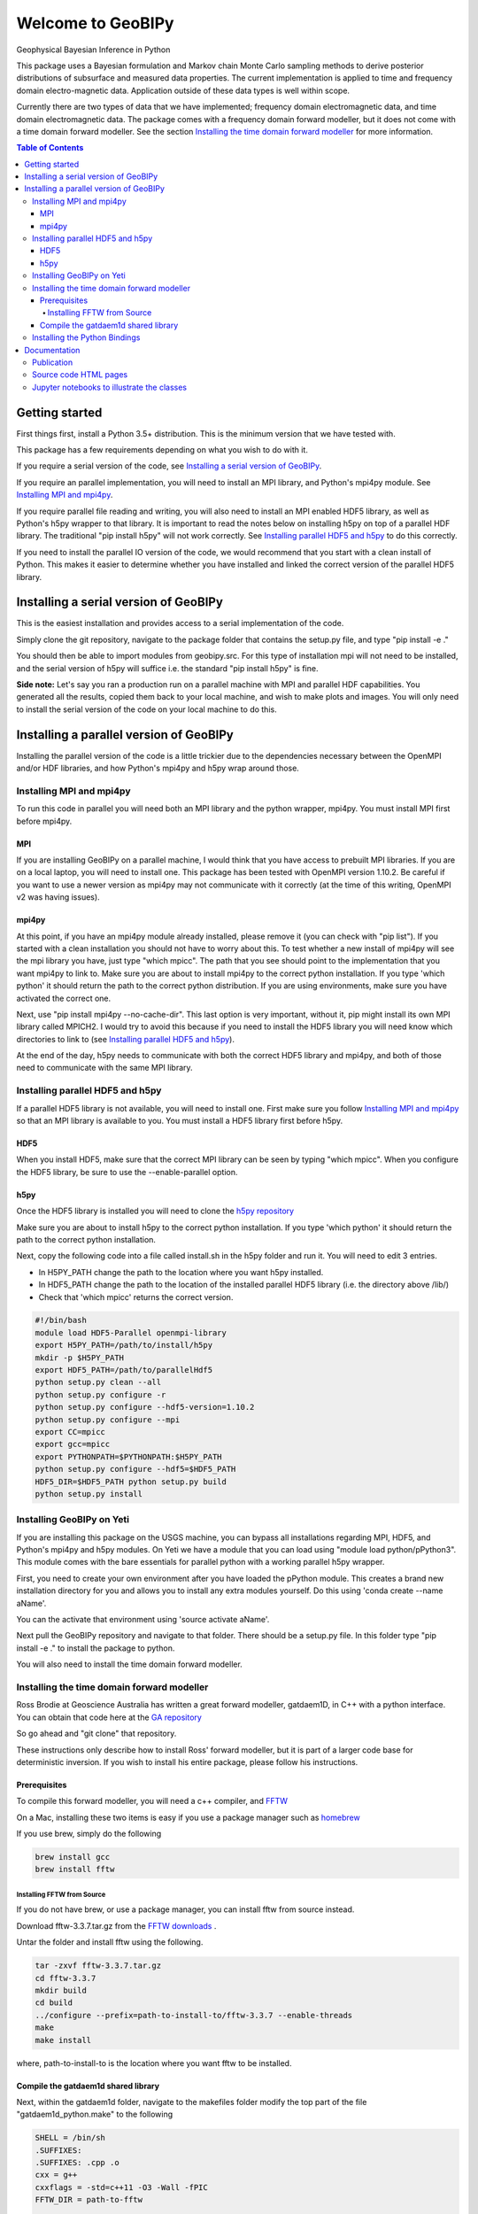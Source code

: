 Welcome to GeoBIPy
~~~~~~~~~~~~~~~~~~~
Geophysical Bayesian Inference in Python

This package uses a Bayesian formulation and Markov chain Monte Carlo sampling methods to derive posterior distributions of subsurface and measured data properties. The current implementation is applied to time and frequency domain electro-magnetic data. Application outside of these data types is well within scope.

Currently there are two types of data that we have implemented; frequency domain electromagnetic data, and time domain electromagnetic data. The package comes with a frequency domain forward modeller, but it does not come with a time domain forward modeller.  See the section `Installing the time domain forward modeller`_ for more information.

.. contents:: Table of Contents

Getting started
=================
First things first, install a Python 3.5+ distribution.  This is the minimum version that we have tested with.

This package has a few requirements depending on what you wish to do with it.

If you require a serial version of the code, see `Installing a serial version of GeoBIPy`_.

If you require an parallel implementation, you will need to install an MPI library, and Python's mpi4py module. See `Installing MPI and mpi4py`_.

If you require parallel file reading and writing, you will also need to install an MPI enabled HDF5 library, as well as Python's h5py wrapper to that library. It is important to read the notes below on installing h5py on top of a parallel HDF library.  The traditional "pip install h5py" will not work correctly. See `Installing parallel HDF5 and h5py`_ to do this correctly.

If you need to install the parallel IO version of the code, we would recommend that you start with a clean install of Python. This makes it easier to determine whether you have installed and linked the correct version of the parallel HDF5 library.


Installing a serial version of GeoBIPy
=======================================
This is the easiest installation and provides access to a serial implementation of the code.

Simply clone the git repository, navigate to the package folder that contains the setup.py file, and type "pip install -e ."

You should then be able to import modules from geobipy.src.  For this type of installation mpi will not need to be installed, and the serial version of h5py will suffice i.e. the standard "pip install h5py" is fine.

**Side note:**  Let's say you ran a production run on a parallel machine with MPI and parallel HDF capabilities. You generated all the results, copied them back to your local machine, and wish to make plots and images.  You will only need to install the serial version of the code on your local machine to do this.

Installing a parallel version of GeoBIPy
=========================================
Installing the parallel version of the code is a little trickier due to the dependencies necessary between the OpenMPI and/or HDF libraries, and how Python's mpi4py and h5py wrap around those.


Installing MPI and mpi4py
:::::::::::::::::::::::::
To run this code in parallel you will need both an MPI library and the python wrapper, mpi4py.  You must install MPI first before mpi4py.

MPI
---

If you are installing GeoBIPy on a parallel machine, I would think that you have access to prebuilt MPI libraries.  If you are on a local laptop, you will need to install one. This package has been tested with OpenMPI version 1.10.2. Be careful if you want to use a newer version as mpi4py may not communicate with it correctly (at the time of this writing, OpenMPI v2 was having issues).


mpi4py
------

At this point, if you have an mpi4py module already installed, please remove it (you can check with "pip list"). If you started with a clean installation you should not have to worry about this. To test whether a new install of mpi4py will see the mpi library you have, just type "which mpicc".  The path that you see should point to the implementation that you want mpi4py to link to.  Make sure you are about to install mpi4py to the correct python installation.  If you type 'which python' it should return the path to the correct python distribution.  If you are using environments, make sure you have activated the correct one.

Next, use "pip install mpi4py --no-cache-dir".  This last option is very important, without it, pip might install its own MPI library called MPICH2. I would try to avoid this because if you need to install the HDF5 library you will need know which directories to link to (see `Installing parallel HDF5 and h5py`_).

At the end of the day,  h5py needs to communicate with both the correct HDF5 library and mpi4py, and both of those need to communicate with the same MPI library.

Installing parallel HDF5 and h5py
:::::::::::::::::::::::::::::::::
If a parallel HDF5 library is not available, you will need to install one. First make sure you follow `Installing MPI and mpi4py`_ so that an MPI library is available to you. You must install a HDF5 library first before h5py.

HDF5
----
When you install HDF5, make sure that the correct MPI library can be seen by typing "which mpicc".  When you configure the HDF5 library, be sure to use the --enable-parallel option.

h5py
----
Once the HDF5 library is installed you will need to clone the `h5py repository`_

.. _`h5py repository`: https://github.com/h5py/h5py

Make sure you are about to install h5py to the correct python installation.  If you type 'which python' it should return the path to the correct python installation.

Next, copy the following code into a file called install.sh in the h5py folder and run it.  You will need to edit 3 entries.

- In H5PY_PATH change the path to the location where you want h5py installed.
- In HDF5_PATH change the path to the location of the installed parallel HDF5 library (i.e. the directory above /lib/)
- Check that 'which mpicc' returns the correct version.

.. code:: bash

    #!/bin/bash
    module load HDF5-Parallel openmpi-library
    export H5PY_PATH=/path/to/install/h5py
    mkdir -p $H5PY_PATH
    export HDF5_PATH=/path/to/parallelHdf5
    python setup.py clean --all
    python setup.py configure -r
    python setup.py configure --hdf5-version=1.10.2
    python setup.py configure --mpi
    export CC=mpicc
    export gcc=mpicc
    export PYTHONPATH=$PYTHONPATH:$H5PY_PATH
    python setup.py configure --hdf5=$HDF5_PATH
    HDF5_DIR=$HDF5_PATH python setup.py build
    python setup.py install


Installing GeoBIPy on Yeti
:::::::::::::::::::::::::::
If you are installing this package on the USGS machine,  you can bypass all installations regarding MPI, HDF5, and Python's mpi4py and h5py modules.  On Yeti we have a module that you can load using "module load python/pPython3".  This module comes with the bare essentials for parallel python with a working parallel h5py wrapper.

First, you need to create your own environment after you have loaded the pPython module.  This creates a brand new installation directory for you and allows you to install any extra modules yourself.  Do this using 'conda create --name aName'.

You can the activate that environment using 'source activate aName'.

Next pull the GeoBIPy repository and navigate to that folder.  There should be a setup.py file.  In this folder type "pip install -e ." to install the package to python.

You will also need to install the time domain forward modeller.


Installing the time domain forward modeller
:::::::::::::::::::::::::::::::::::::::::::
Ross Brodie at Geoscience Australia has written a great forward modeller, gatdaem1D,  in C++ with a python interface.  You can obtain that code here at the `GA repository`_

.. _`GA repository`: https://github.com/GeoscienceAustralia/ga-aem

So go ahead and "git clone" that repository.

These instructions only describe how to install Ross' forward modeller, but it is part of a larger code base for deterministic inversion. If you wish to install his entire package, please follow his instructions.

Prerequisites
-------------

To compile this forward modeller, you will need a c++ compiler, and `FFTW`_

.. _`FFTW`: http://www.fftw.org/

On a Mac, installing these two items is easy if you use a package manager such as `homebrew`_

.. _`homebrew`: https://brew.sh/

If you use brew, simply do the following

.. code:: bash

   brew install gcc
   brew install fftw

Installing FFTW from Source
+++++++++++++++++++++++++++

If you do not have brew, or use a package manager, you can install fftw from source instead.

Download fftw-3.3.7.tar.gz from the `FFTW downloads`_ .

.. _`FFTW downloads`: http://www.fftw.org/download.html

Untar the folder and install fftw using the following.

.. code:: bash

  tar -zxvf fftw-3.3.7.tar.gz
  cd fftw-3.3.7
  mkdir build
  cd build
  ../configure --prefix=path-to-install-to/fftw-3.3.7 --enable-threads
  make
  make install

where, path-to-install-to is the location where you want fftw to be installed.


Compile the gatdaem1d shared library
------------------------------------
Next, within the gatdaem1d folder, navigate to the makefiles folder modify the top part of the file "gatdaem1d_python.make" to the following

.. code:: bash

  SHELL = /bin/sh
  .SUFFIXES:
  .SUFFIXES: .cpp .o
  cxx = g++
  cxxflags = -std=c++11 -O3 -Wall -fPIC
  FFTW_DIR = path-to-fftw

  ldflags    += -shared
  bindir     = ../python/gatdaem1d

  srcdir     = ../src
  objdir     = ./obj
  includes   = -I$(srcdir) -I$(FFTW_DIR)/include
  libs       = -L$(FFTW_DIR)/lib -lfftw3
  library    = $(bindir)/gatdaem1d.so

You can find out where brew installed fftw by typing

.. code:: bash

  brew info fftw

Which may return something like "/usr/local/Cellar/fftw/3.3.5"

In this case, path-to-fftw is "/usr/local/Cellar/fftw/3.3.5"

If you installed fftw from source, then path-to-fftw is that install path.

Next, type the following to compile the gatdaem1d c++ code.

.. code:: bash

  make -f gatdaem1d_python.make

Installing the Python Bindings
::::::::::::::::::::::::::::::

Finally, to install the python wrapper to gatdaem1d, navigate to the python folder of the gatdaem1d repository.
Type,

.. code:: bash

  pip install .

You should now have access to the time domain forward modeller within geobipy.

Documentation
=============

Publication
:::::::::::
The code and its processes have been documented in multiple ways.  First we have the publication associated with this software release, the citation is below, and presents the application of this package to frequency and time domain electro-magnetic inversion.

Source code HTML pages
::::::::::::::::::::::
For developers and users of the code, the code itself has been thouroughly documented. However you can generate easy to read html pages. To do this, you will first need to install sphinx via "pip install sphinx".

Next, head to the documentation folder in this repository and type "make html".  Sphinx generates linux based and windows based make files so this should be a cross-platform procedure.

The html pages will be generated under "html", so simply open the "index.html" file to view and navigate the code.

Jupyter notebooks to illustrate the classes
:::::::::::::::::::::::::::::::::::::::::::
For more practical, hands-on documentation, we have also provided jupyter notebooks under the documentation/notebooks folder.  These notebooks illustrate how to use each class in the package.

You will need to install jupyter via "pip install jupyter".

You can then edit and run the notebooks by navigating to the notebooks folder, and typing "jupyter notebook". This will open up a new browser window, and you can play in there.
